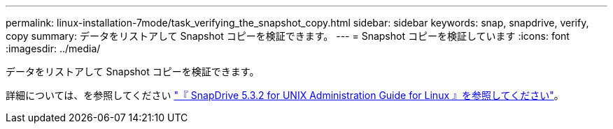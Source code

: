---
permalink: linux-installation-7mode/task_verifying_the_snapshot_copy.html 
sidebar: sidebar 
keywords: snap, snapdrive, verify, copy 
summary: データをリストアして Snapshot コピーを検証できます。 
---
= Snapshot コピーを検証しています
:icons: font
:imagesdir: ../media/


[role="lead"]
データをリストアして Snapshot コピーを検証できます。

詳細については、を参照してください https://library.netapp.com/ecm/ecm_download_file/ECMLP2849340["『 SnapDrive 5.3.2 for UNIX Administration Guide for Linux 』を参照してください"]。
